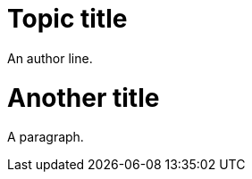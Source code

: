 // A first paragraph recognized as an author line:
= Topic title

An author line.

// Only the document heading can have author lines:
= Another title
A paragraph.
